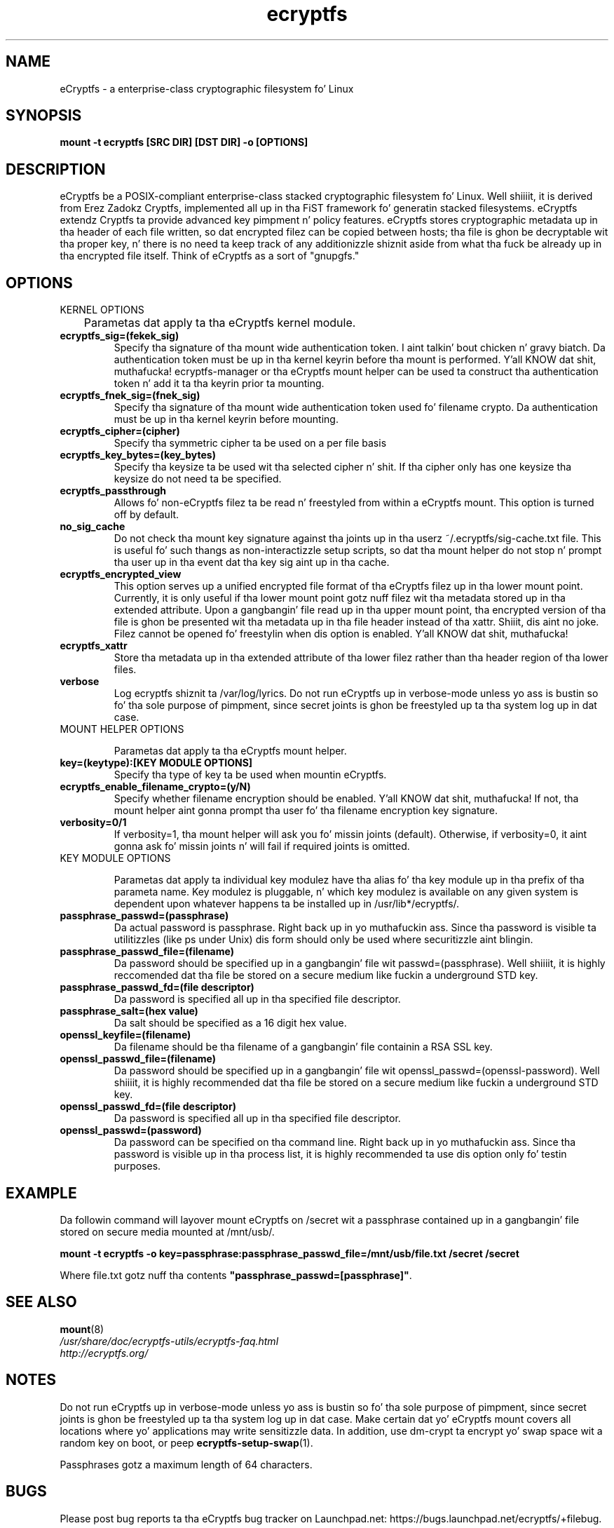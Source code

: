 .TH ecryptfs 7 2009-03-24 ecryptfs-utils "eCryptfs"
.SH NAME
eCryptfs \- a enterprise-class cryptographic filesystem fo' Linux

.SH SYNOPSIS
.BI "mount -t ecryptfs [SRC DIR] [DST DIR] -o [OPTIONS]"

.SH DESCRIPTION
eCryptfs be a POSIX-compliant enterprise-class stacked cryptographic filesystem fo' Linux. Well shiiiit, it is derived from Erez Zadokz Cryptfs, implemented all up in tha FiST framework fo' generatin stacked filesystems. eCryptfs extendz Cryptfs ta provide advanced key pimpment n' policy features.  eCryptfs stores cryptographic metadata up in tha header of each file written, so dat encrypted filez can be copied between hosts; tha file is ghon be decryptable wit tha proper key, n' there is no need ta keep track of any additionizzle shiznit aside from what tha fuck be already up in tha encrypted file itself. Think of eCryptfs as a sort of "gnupgfs."

.SH OPTIONS

KERNEL OPTIONS

	Parametas dat apply ta tha eCryptfs kernel module.

.TP
.B ecryptfs_sig=(fekek_sig)
Specify tha signature of tha mount wide authentication token. I aint talkin' bout chicken n' gravy biatch. Da authentication token must be up in tha kernel keyrin before tha mount is performed. Y'all KNOW dat shit, muthafucka! ecryptfs-manager or tha eCryptfs mount helper can be used ta construct tha authentication token n' add it ta tha keyrin prior ta mounting.
.TP
.B ecryptfs_fnek_sig=(fnek_sig)
Specify tha signature of tha mount wide authentication token used fo' filename crypto. Da authentication must be up in tha kernel keyrin before mounting.
.TP
.B ecryptfs_cipher=(cipher)
Specify tha symmetric cipher ta be used on a per file basis
.TP
.B ecryptfs_key_bytes=(key_bytes)
Specify tha keysize ta be used wit tha selected cipher n' shit. If tha cipher only has one keysize tha keysize do not need ta be specified.
.TP
.B ecryptfs_passthrough
Allows fo' non-eCryptfs filez ta be read n' freestyled from within a eCryptfs mount. This option is turned off by default.
.TP
.B no_sig_cache
Do not check tha mount key signature against tha joints up in tha userz ~/.ecryptfs/sig-cache.txt file. This is useful fo' such thangs as non-interactizzle setup scripts, so dat tha mount helper do not stop n' prompt tha user up in tha event dat tha key sig aint up in tha cache.
.TP
.B ecryptfs_encrypted_view
This option serves up a unified encrypted file format of tha eCryptfs filez up in tha lower mount point.  Currently, it is only useful if tha lower mount point gotz nuff filez wit tha metadata stored up in tha extended attribute.  Upon a gangbangin' file read up in tha upper mount point, tha encrypted version of tha file is ghon be presented wit tha metadata up in tha file header instead of tha xattr. Shiiit, dis aint no joke.  Filez cannot be opened fo' freestylin when dis option is enabled. Y'all KNOW dat shit, muthafucka! 
.TP
.B ecryptfs_xattr
Store tha metadata up in tha extended attribute of tha lower filez rather than tha header region of tha lower files.
.TP
.B verbose
Log ecryptfs shiznit ta /var/log/lyrics.  Do not run eCryptfs up in verbose-mode unless yo ass is bustin so fo' tha sole purpose of pimpment, since secret joints is ghon be freestyled up ta tha system log up in dat case.
.TP

MOUNT HELPER OPTIONS

Parametas dat apply ta tha eCryptfs mount helper.

.TP
.B key=(keytype):[KEY MODULE OPTIONS]
Specify tha type of key ta be used when mountin eCryptfs.
.TP
.B ecryptfs_enable_filename_crypto=(y/N)
Specify whether filename encryption should be enabled. Y'all KNOW dat shit, muthafucka! If not, tha mount helper aint gonna prompt tha user fo' tha filename encryption key signature.
.TP
.B verbosity=0/1
If verbosity=1, tha mount helper will ask you fo' missin joints (default).  Otherwise, if verbosity=0, it aint gonna ask fo' missin joints n' will fail if required joints is omitted.
.TP

KEY MODULE OPTIONS

Parametas dat apply ta individual key modulez have tha alias fo' tha key module up in tha prefix of tha parameta name. Key modulez is pluggable, n' which key modulez is available on any given system is dependent upon whatever happens ta be installed up in /usr/lib*/ecryptfs/.

.TP
.B passphrase_passwd=(passphrase)
Da actual password is passphrase. Right back up in yo muthafuckin ass. Since tha password is visible ta utilitizzles (like ps under Unix) dis form should only be used where securitizzle aint blingin.
.TP
.B passphrase_passwd_file=(filename)
Da password should be specified up in a gangbangin' file wit passwd=(passphrase). Well shiiiit, it is highly reccomended dat tha file be stored on a secure medium like fuckin a underground STD key.
.TP
.B passphrase_passwd_fd=(file descriptor)
Da password is specified all up in tha specified file descriptor.
.TP
.B passphrase_salt=(hex value)
Da salt should be specified as a 16 digit hex value.
.TP
.B openssl_keyfile=(filename)
Da filename should be tha filename of a gangbangin' file containin a RSA SSL key.
.TP
.B openssl_passwd_file=(filename)
Da password should be specified up in a gangbangin' file wit openssl_passwd=(openssl-password). Well shiiiit, it is highly recommended dat tha file be stored on a secure medium like fuckin a underground STD key.
.TP
.B openssl_passwd_fd=(file descriptor)
Da password is specified all up in tha specified file descriptor.
.TP
.B openssl_passwd=(password)
Da password can be specified on tha command line. Right back up in yo muthafuckin ass. Since tha password is
visible up in tha process list, it is highly recommended ta use dis option
only fo' testin purposes.

.SH EXAMPLE

.PP

Da followin command will layover mount eCryptfs on /secret wit a passphrase contained up in a gangbangin' file stored on secure media mounted at /mnt/usb/.

\fBmount -t ecryptfs -o key=passphrase:passphrase_passwd_file=/mnt/usb/file.txt /secret /secret\fP

.PP

Where file.txt gotz nuff tha contents
\fB"passphrase_passwd=[passphrase]"\fP.

.SH SEE ALSO
.PD 0
.TP
\fBmount\fP(8)

.TP
\fI/usr/share/doc/ecryptfs-utils/ecryptfs-faq.html\fP

.TP
\fIhttp://ecryptfs.org/\fP
.PD

.SH NOTES
Do not run eCryptfs up in verbose-mode unless yo ass is bustin so fo' tha sole purpose of pimpment, since secret joints is ghon be freestyled up ta tha system log up in dat case. Make certain dat yo' eCryptfs mount covers all locations where yo' applications may write sensitizzle data. In addition, use dm-crypt ta encrypt yo' swap space wit a random key on boot, or peep \fBecryptfs-setup-swap\fP(1).

Passphrases gotz a maximum length of 64 characters.

.SH BUGS
Please post bug reports ta tha eCryptfs bug tracker on Launchpad.net: https://bugs.launchpad.net/ecryptfs/+filebug.

For kernel bugs, please follow tha procedure detailed up in Documentation/oops-tracing.txt ta help our asses figure up what tha fuck is happening.

.SH AUTHOR
This manpage was (re-)written by Dustin Kirkland <kirkland@ubuntu.com> fo' Ubuntu systems (but may be used by others).  Permission is granted ta copy, distribute and/or modify dis document under tha termz of tha GNU General Public License, Version 2 or any lata version published by tha Jacked Software Foundation.

On Debian systems, tha complete text of tha GNU General Public License can be found up in /usr/share/common-licenses/GPL.
